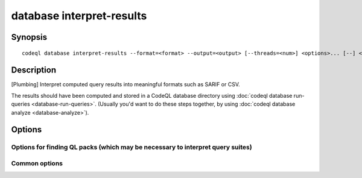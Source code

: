 database interpret-results
==========================

.. BEWARE THIS IS A GENERATED FILE
   com.semmle.codeql.doc.Codeql2Rst --detail=ADVANCED --output=documentation/restructuredtext/codeql/codeql-cli/commands

Synopsis
--------

::

  codeql database interpret-results --format=<format> --output=<output> [--threads=<num>] <options>... [--] <database> <file|dir|suite>...

Description
-----------

[Plumbing] Interpret computed query results into meaningful formats such
as SARIF or CSV.

The results should have been computed and stored in a CodeQL database
directory using :doc:`codeql database run-queries
<database-run-queries>`. (Usually you'd want to do these steps together,
by using :doc:`codeql database analyze <database-analyze>`).


Options
-------

.. program:: codeql database interpret-results

.. option:: <database>

   [Mandatory] Path to the CodeQL database that has been queried.

.. option:: <file|dir|suite>...

   [Mandatory] Repeat the specification of which queries were executed
   here.

   (In a future version it ought to be possible to omit this and instead
   interpret all results that are found in the database. That glorious
   future is not yet. Sorry.)

.. option:: --format=<format>

   [Mandatory] The format in which to write the results. One of:

   ``csv``: Formatted comma-separated values, including columns with both
   rule and alert metadata.

   ``sarif-latest``: Static Analysis Results Interchange Format (SARIF),
   a JSON-based format for describing static analysis results. This
   format option uses the most recent supported version (v2.1.0). This
   option is not suitable for use in automation as it will produce
   different versions of SARIF between different CodeQL versions.

   ``sarifv1``: SARIF v1.0.0.

   ``sarifv2``: SARIF v2.0.0 (Committee Specification Draft 1).

   ``sarifv2.1.0``: SARIF v2.1.0.

   ``graphtext``: A textual format representing a graph. Only compatible
   with queries with @kind graph.

   ``dgml``: Directed Graph Markup Language, an XML-based format for
   describing graphs. Only compatible with queries with @kind graph.

.. option:: -o, --output=<output>

   [Mandatory] The output path to write results to. For graph formats
   this should be a directory, where one result will be written per
   query.

.. option:: --max-paths=<maxPaths>

   The maximum number of paths to produce for each alert with paths.
   (Default: 4)

.. option:: --[no-]sarif-add-file-contents

   [SARIF v2 formats only] Include the full file contents for all files
   referenced in at least one result.

.. option:: --[no-]sarif-add-snippets

   [SARIF v2.1.0 and later only] Include code snippets for each location
   mentioned in the results, with two lines of context before and after
   the reported location.

.. option:: --[no-]sarif-multicause-markdown

   [SARIF v2.1.0 and later only] For akerts that have multiple causes,
   include them as a Markdown-formatted itemized list in the output in
   addition to as a plain string.

.. option:: --no-group-results

   [SARIF formats only] Produce one result per message, rather than one
   result per unique location.

.. option:: --csv-location-format=<csvLocationFormat>

   The format in which to produce locations in CSV output. One of: uri,
   line-column, offset-length. (Default: line-column)

.. option:: -j, --threads=<num>

   The number of threads used for computing paths.

   Defaults to 1. You can pass 0 to use one thread per core on the
   machine, or -\ *N* to leave *N* cores unused (except still use at
   least one thread).

Options for finding QL packs (which may be necessary to interpret query suites)
~~~~~~~~~~~~~~~~~~~~~~~~~~~~~~~~~~~~~~~~~~~~~~~~~~~~~~~~~~~~~~~~~~~~~~~~~~~~~~~

.. option:: --search-path=<dir>[:<dir>...]

   A list of directories under which QL packs may be found. Each
   directory can either be a QL pack (or bundle of packs containing a
   ``.codeqlmanifest.json`` file at the root) or the immediate parent of
   one or more such directories.

   If the path contains more than directory, their order defines
   precedence between them: when a pack name that must be resolved is
   matched in more than one of the directory trees, the one given first
   wins.

   Pointing this at a checkout of the open-source CodeQL repository ought
   to work when querying one of the languages that live there.

   If you have have checked out the CodeQL reposity as a sibling of the
   unpacked CodeQL toolchain, you don't need to give this option; such
   sibling directories will always be searched for QL packs that cannot
   be found otherwise. (If this default does not work, it is strongly
   recommended to set up ``--search-path`` once and for all in a per-user
   configuration file).

   (Note: On Windows the path separator is ``;``).

.. option:: --additional-packs=<dir>[:<dir>...]

   If this list of directories is given, they will be searched for packs
   before the ones in ``--search-path``. The order between these doesn't
   matter; it is an error if a pack name is found in two different places
   through this list.

   This is useful if you're temporarily developing a new version of a
   pack that also appears in the default path. On the other hand it is
   *not recommended* to override this option in a config file; some
   internal actions will add this option on the fly, overriding any
   configured value.

   (Note: On Windows the path separator is ``;``).

Common options
~~~~~~~~~~~~~~

.. option:: -h, --help

   Show this help text.

.. option:: -J=<opt>

   [Advanced] Give option to the JVM running the command.

   (Beware that options containing spaces will not be handled correctly.)

.. option:: -v, --verbose

   Incrementally increase the number of progress messages printed.

.. option:: -q, --quiet

   Incrementally decrease the number of progress messages printed.

.. option:: --verbosity=<level>

   [Advanced] Explicitly set the verbosity level to one of errors,
   warnings, progress, progress+, progress++, progress+++. Overrides
   ``-v`` and ``-q``.

.. option:: --logdir=<dir>

   [Advanced] Write detailed logs to one or more files in the given
   directory, with generated names that include timestamps and the name
   of the running subcommand.

   (To write a log file with a name you have full control over, instead
   give ``--log-to-stderr`` and redirect stderr as desired.)

